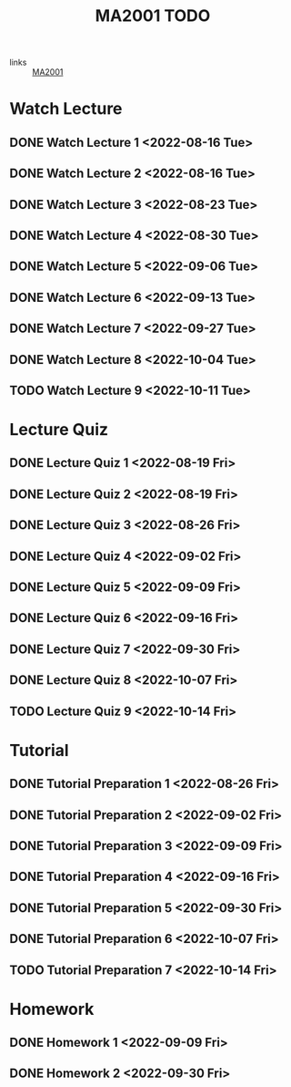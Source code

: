 :PROPERTIES:
:ID:       6da58c7e-65a4-4788-9257-782914772c11
:END:
#+title: MA2001 TODO
#+filetags: :TODO:MA2001:

- links :: [[id:c05cbeec-6a23-4ac8-ab3d-a0fbd3dfbe40][MA2001]]


* Watch Lecture

** DONE Watch Lecture 1 <2022-08-16 Tue>
** DONE Watch Lecture 2 <2022-08-16 Tue>
** DONE Watch Lecture 3 <2022-08-23 Tue>
** DONE Watch Lecture 4 <2022-08-30 Tue>
** DONE Watch Lecture 5 <2022-09-06 Tue>
** DONE Watch Lecture 6 <2022-09-13 Tue>
** DONE Watch Lecture 7 <2022-09-27 Tue>
** DONE Watch Lecture 8 <2022-10-04 Tue>
** TODO Watch Lecture 9 <2022-10-11 Tue>

* Lecture Quiz

** DONE Lecture Quiz 1 <2022-08-19 Fri>
** DONE Lecture Quiz 2 <2022-08-19 Fri>
** DONE Lecture Quiz 3 <2022-08-26 Fri>
** DONE Lecture Quiz 4 <2022-09-02 Fri>
** DONE Lecture Quiz 5 <2022-09-09 Fri>
** DONE Lecture Quiz 6 <2022-09-16 Fri>
** DONE Lecture Quiz 7 <2022-09-30 Fri>
** DONE Lecture Quiz 8 <2022-10-07 Fri>
** TODO Lecture Quiz 9 <2022-10-14 Fri>

* Tutorial
** DONE Tutorial Preparation 1 <2022-08-26 Fri>
** DONE Tutorial Preparation 2 <2022-09-02 Fri>
** DONE Tutorial Preparation 3 <2022-09-09 Fri>
** DONE Tutorial Preparation 4 <2022-09-16 Fri>
** DONE Tutorial Preparation 5 <2022-09-30 Fri>
** DONE Tutorial Preparation 6 <2022-10-07 Fri>
** TODO Tutorial Preparation 7 <2022-10-14 Fri>

* Homework
** DONE Homework 1 <2022-09-09 Fri>
** DONE Homework 2 <2022-09-30 Fri>
